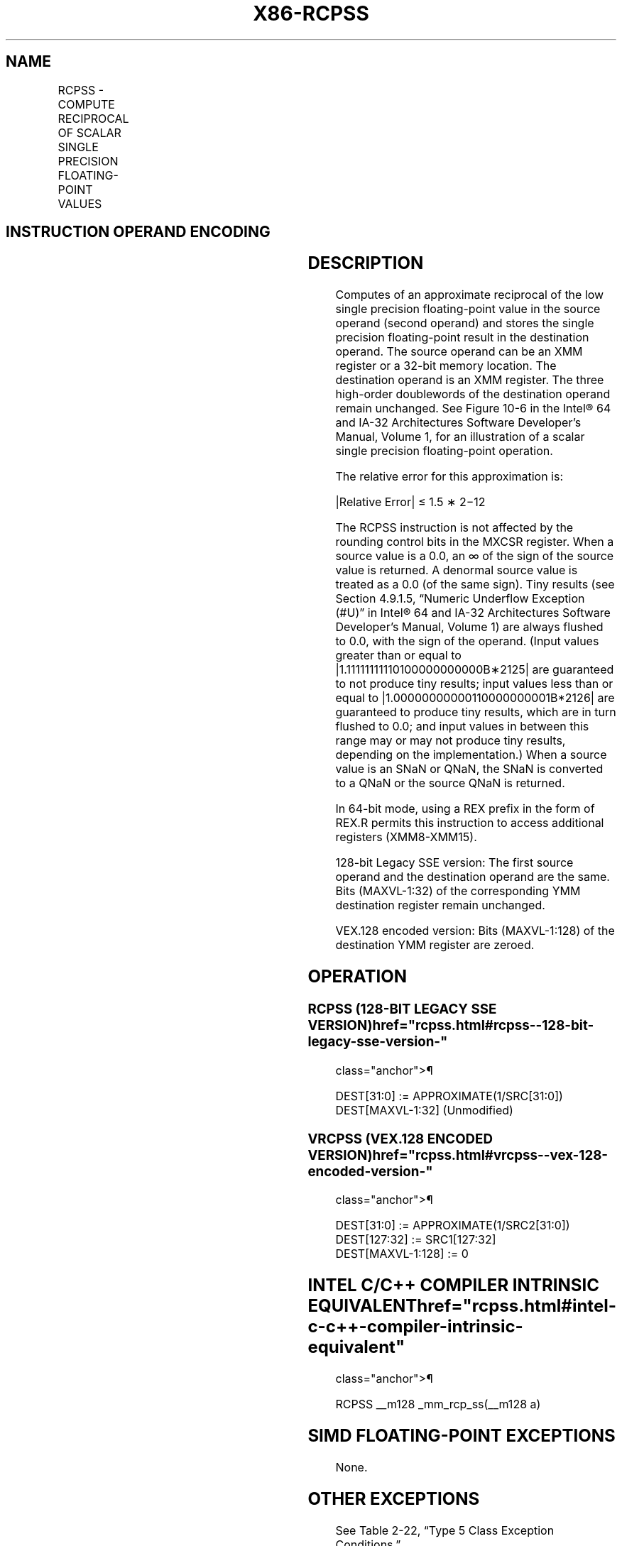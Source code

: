 '\" t
.nh
.TH "X86-RCPSS" "7" "December 2023" "Intel" "Intel x86-64 ISA Manual"
.SH NAME
RCPSS - COMPUTE RECIPROCAL OF SCALAR SINGLE PRECISION FLOATING-POINT VALUES
.TS
allbox;
l l l l l 
l l l l l .
\fBOpcode*/Instruction\fP	\fBOp/En\fP	\fB64/32 bit Mode Support\fP	\fBCPUID Feature Flag\fP	\fBDescription\fP
T{
F3 0F 53 /r RCPSS xmm1, xmm2/m32
T}	RM	V/V	SSE	T{
Computes the approximate reciprocal of the scalar single precision floating-point value in xmm2/m32 and stores the result in xmm1.
T}
T{
VEX.LIG.F3.0F.WIG 53 /r VRCPSS xmm1, xmm2, xmm3/m32
T}	RVM	V/V	AVX	T{
Computes the approximate reciprocal of the scalar single precision floating-point value in xmm3/m32 and stores the result in xmm1. Also, upper single precision floating-point values (bits[127:32]) from xmm2 are copied to xmm1[127:32]\&.
T}
.TE

.SH INSTRUCTION OPERAND ENCODING
.TS
allbox;
l l l l l 
l l l l l .
\fBOp/En\fP	\fBOperand 1\fP	\fBOperand 2\fP	\fBOperand 3\fP	\fBOperand 4\fP
RM	ModRM:reg (w)	ModRM:r/m (r)	N/A	N/A
RVM	ModRM:reg (w)	VEX.vvvv (r)	ModRM:r/m (r)	N/A
.TE

.SH DESCRIPTION
Computes of an approximate reciprocal of the low single precision
floating-point value in the source operand (second operand) and stores
the single precision floating-point result in the destination operand.
The source operand can be an XMM register or a 32-bit memory location.
The destination operand is an XMM register. The three high-order
doublewords of the destination operand remain unchanged. See
Figure 10-6 in the Intel®
64 and IA-32 Architectures Software Developer’s Manual, Volume 1, for an
illustration of a scalar single precision floating-point operation.

.PP
The relative error for this approximation is:

.PP
|Relative Error| ≤ 1.5 ∗ 2−12

.PP
The RCPSS instruction is not affected by the rounding control bits in
the MXCSR register. When a source value is a 0.0, an ∞ of the sign of
the source value is returned. A denormal source value is treated as a
0.0 (of the same sign). Tiny results (see Section 4.9.1.5, “Numeric
Underflow Exception (#U)” in Intel® 64 and IA-32
Architectures Software Developer’s Manual, Volume 1) are always flushed
to 0.0, with the sign of the operand. (Input values greater than or
equal to |1.11111111110100000000000B∗2125| are guaranteed
to not produce tiny results; input values less than or equal to
|1.00000000000110000000001B*2126| are guaranteed to
produce tiny results, which are in turn flushed to 0.0; and input values
in between this range may or may not produce tiny results, depending on
the implementation.) When a source value is an SNaN or QNaN, the SNaN is
converted to a QNaN or the source QNaN is returned.

.PP
In 64-bit mode, using a REX prefix in the form of REX.R permits this
instruction to access additional registers (XMM8-XMM15).

.PP
128-bit Legacy SSE version: The first source operand and the destination
operand are the same. Bits (MAXVL-1:32) of the corresponding YMM
destination register remain unchanged.

.PP
VEX.128 encoded version: Bits (MAXVL-1:128) of the destination YMM
register are zeroed.

.SH OPERATION
.SS RCPSS (128-BIT LEGACY SSE VERSION)  href="rcpss.html#rcpss--128-bit-legacy-sse-version-"
class="anchor">¶

.EX
DEST[31:0] := APPROXIMATE(1/SRC[31:0])
DEST[MAXVL-1:32] (Unmodified)
.EE

.SS VRCPSS (VEX.128 ENCODED VERSION)  href="rcpss.html#vrcpss--vex-128-encoded-version-"
class="anchor">¶

.EX
DEST[31:0] := APPROXIMATE(1/SRC2[31:0])
DEST[127:32] := SRC1[127:32]
DEST[MAXVL-1:128] := 0
.EE

.SH INTEL C/C++ COMPILER INTRINSIC EQUIVALENT  href="rcpss.html#intel-c-c++-compiler-intrinsic-equivalent"
class="anchor">¶

.EX
RCPSS __m128 _mm_rcp_ss(__m128 a)
.EE

.SH SIMD FLOATING-POINT EXCEPTIONS
None.

.SH OTHER EXCEPTIONS
See Table 2-22, “Type 5 Class
Exception Conditions.”

.SH COLOPHON
This UNOFFICIAL, mechanically-separated, non-verified reference is
provided for convenience, but it may be
incomplete or
broken in various obvious or non-obvious ways.
Refer to Intel® 64 and IA-32 Architectures Software Developer’s
Manual
\[la]https://software.intel.com/en\-us/download/intel\-64\-and\-ia\-32\-architectures\-sdm\-combined\-volumes\-1\-2a\-2b\-2c\-2d\-3a\-3b\-3c\-3d\-and\-4\[ra]
for anything serious.

.br
This page is generated by scripts; therefore may contain visual or semantical bugs. Please report them (or better, fix them) on https://github.com/MrQubo/x86-manpages.
